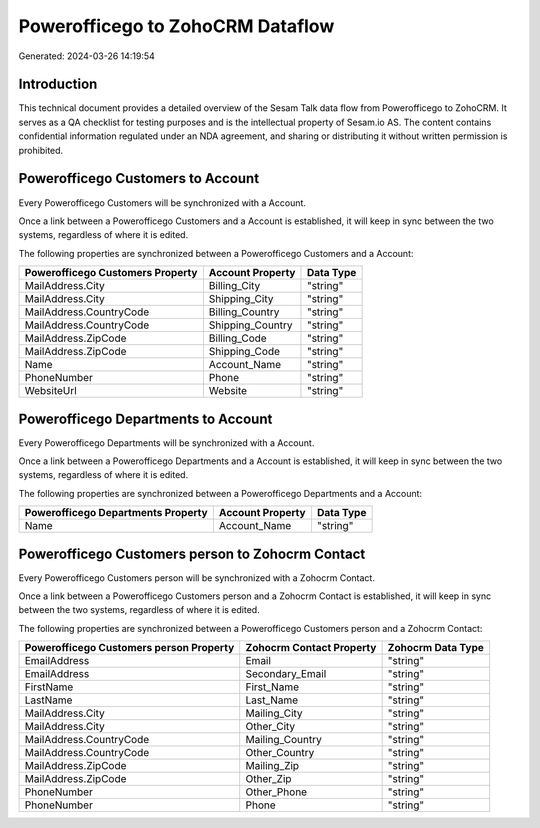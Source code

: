 =================================
Powerofficego to ZohoCRM Dataflow
=================================

Generated: 2024-03-26 14:19:54

Introduction
------------

This technical document provides a detailed overview of the Sesam Talk data flow from Powerofficego to ZohoCRM. It serves as a QA checklist for testing purposes and is the intellectual property of Sesam.io AS. The content contains confidential information regulated under an NDA agreement, and sharing or distributing it without written permission is prohibited.

Powerofficego Customers to  Account
-----------------------------------
Every Powerofficego Customers will be synchronized with a  Account.

Once a link between a Powerofficego Customers and a  Account is established, it will keep in sync between the two systems, regardless of where it is edited.

The following properties are synchronized between a Powerofficego Customers and a  Account:

.. list-table::
   :header-rows: 1

   * - Powerofficego Customers Property
     -  Account Property
     -  Data Type
   * - MailAddress.City
     - Billing_City
     - "string"
   * - MailAddress.City
     - Shipping_City
     - "string"
   * - MailAddress.CountryCode
     - Billing_Country
     - "string"
   * - MailAddress.CountryCode
     - Shipping_Country
     - "string"
   * - MailAddress.ZipCode
     - Billing_Code
     - "string"
   * - MailAddress.ZipCode
     - Shipping_Code
     - "string"
   * - Name
     - Account_Name
     - "string"
   * - PhoneNumber
     - Phone
     - "string"
   * - WebsiteUrl
     - Website
     - "string"


Powerofficego Departments to  Account
-------------------------------------
Every Powerofficego Departments will be synchronized with a  Account.

Once a link between a Powerofficego Departments and a  Account is established, it will keep in sync between the two systems, regardless of where it is edited.

The following properties are synchronized between a Powerofficego Departments and a  Account:

.. list-table::
   :header-rows: 1

   * - Powerofficego Departments Property
     -  Account Property
     -  Data Type
   * - Name
     - Account_Name
     - "string"


Powerofficego Customers person to Zohocrm Contact
-------------------------------------------------
Every Powerofficego Customers person will be synchronized with a Zohocrm Contact.

Once a link between a Powerofficego Customers person and a Zohocrm Contact is established, it will keep in sync between the two systems, regardless of where it is edited.

The following properties are synchronized between a Powerofficego Customers person and a Zohocrm Contact:

.. list-table::
   :header-rows: 1

   * - Powerofficego Customers person Property
     - Zohocrm Contact Property
     - Zohocrm Data Type
   * - EmailAddress
     - Email
     - "string"
   * - EmailAddress
     - Secondary_Email
     - "string"
   * - FirstName
     - First_Name
     - "string"
   * - LastName
     - Last_Name
     - "string"
   * - MailAddress.City
     - Mailing_City
     - "string"
   * - MailAddress.City
     - Other_City
     - "string"
   * - MailAddress.CountryCode
     - Mailing_Country
     - "string"
   * - MailAddress.CountryCode
     - Other_Country
     - "string"
   * - MailAddress.ZipCode
     - Mailing_Zip
     - "string"
   * - MailAddress.ZipCode
     - Other_Zip
     - "string"
   * - PhoneNumber
     - Other_Phone
     - "string"
   * - PhoneNumber
     - Phone
     - "string"

